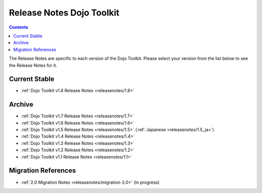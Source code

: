 .. _releasenotes/index:

==========================
Release Notes Dojo Toolkit
==========================

.. contents ::
    :depth: 2

The Release Notes are specific to each version of the Dojo Toolkit. Please select your version from the list below to 
see the Release Notes for it.

Current Stable
==============

* :ref:`Dojo Toolkit v1.8 Release Notes <releasenotes/1.8>`

Archive
=======

* :ref:`Dojo Toolkit v1.7 Release Notes <releasenotes/1.7>`
* :ref:`Dojo Toolkit v1.6 Release Notes <releasenotes/1.6>`
* :ref:`Dojo Toolkit v1.5 Release Notes <releasenotes/1.5>` (:ref:`Japanese <releasenotes/1.5_ja>`)
* :ref:`Dojo Toolkit v1.4 Release Notes <releasenotes/1.4>`
* :ref:`Dojo Toolkit v1.3 Release Notes <releasenotes/1.3>`
* :ref:`Dojo Toolkit v1.2 Release Notes <releasenotes/1.2>`
* :ref:`Dojo Toolkit v1.1 Release Notes <releasenotes/1.1>`

Migration References
====================

* :ref:`2.0 Migration Notes <releasenotes/migration-2.0>` (in progress)
